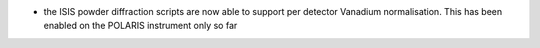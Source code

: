 - the ISIS powder diffraction scripts are now able to support per detector Vanadium normalisation. This has been enabled on the POLARIS instrument only so far